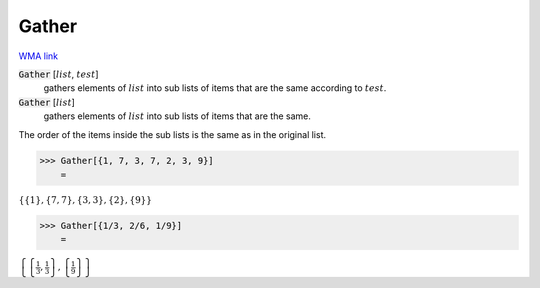 Gather
======

`WMA link <https://reference.wolfram.com/language/ref/Gather.html>`_


:code:`Gather` [:math:`list`, :math:`test`]
    gathers elements of :math:`list` into sub lists of items that are the same according to :math:`test`.

:code:`Gather` [:math:`list`]
    gathers elements of :math:`list` into sub lists of items that are the same.





The order of the items inside the sub lists is the same as in the original list.

>>> Gather[{1, 7, 3, 7, 2, 3, 9}]
    =

:math:`\left\{\left\{1\right\},\left\{7,7\right\},\left\{3,3\right\},\left\{2\right\},\left\{9\right\}\right\}`


>>> Gather[{1/3, 2/6, 1/9}]
    =

:math:`\left\{\left\{\frac{1}{3},\frac{1}{3}\right\},\left\{\frac{1}{9}\right\}\right\}`


